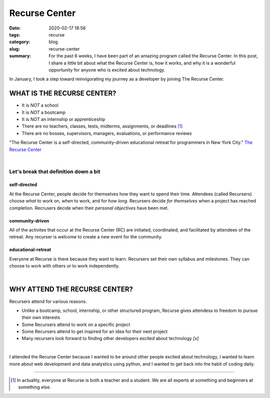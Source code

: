 ###################
Recurse Center
###################

:date: 2020-02-17 18:56
:tags: recurse
:category: blog
:slug: recurse-center
:summary: For the past 6 weeks, I have been part of an amazing program called the Recurse Center. In this post, I share a little bit about what the Recurse Center is, how it works, and why it is a wonderful opportunity for anyone who is excited about technology.

.. role:: text-primary
.. role:: text-warning
.. role:: lead
.. role:: mycard



:lead:`In January, I took a step toward reinvigorating my journey as a developer by joining The Recurse Center.`  

*******************************
WHAT IS THE RECURSE CENTER?
*******************************

- It is *NOT* a school 
- It is *NOT* a bootcamp
- It is *NOT* an internship or apprenticeship
- There are no teachers, classes, tests, midterms, assignments, or deadlines [#]_
- There are no bosses, supervisors, managers, evaluations, or performance reviews

:lead:`"The Recurse Center is a self-directed, community-driven educational retreat for programmers in New York City."`
`The Recurse Center <https://www.recurse.com/>`_

|

:text-warning:`Let's break that definition down a bit`
=========================================================

**self-directed**
------------------

At the Recurse Center, people decide for themselves how they want to spend their time. 
Attendees (called Recursers) choose *what* to work on, *when* to work, and for *how long*. 
Recursers decide *for themselves* when a project has reached completion. 
Recrusers decide when their *personal objectives* have been met. 

**community-driven**
----------------------

All of the activites that occur at the Recurse Center (RC) are initiated, coordinated, and facilitated by attendees of the retreat. Any recurser is welcome to create a new event for the community. 


**educational-retreat**
-------------------------

Everyone at Recurse is there because they want to learn. Recursers set their own syllabus and milestones. They can choose to work with others or to work independently.

|

*********************************************
WHY ATTEND THE RECURSE CENTER?
*********************************************

Recursers attend for various reasons. 

- Unlike a bootcamp, school, internship, or other structured program, Recurse gives attendess to freedom to pursue their own interests
- Some Recursers attend to work on a specific project
- Some Recursers attend to get inspired for an idea for their next project
- Many recursers look forward to finding other developers excited about technology *[x]*

|

:lead:`I attended the Recurse Center because I wanted to be around other people excited about technology, I wanted to learn more about web development and data analystics using python, and I wanted to get back into the habit of coding daily.`

----

.. [#] In actuality, everyone at Recurse is both a teacher and a student. We are all experts at something and beginners at something else. 

